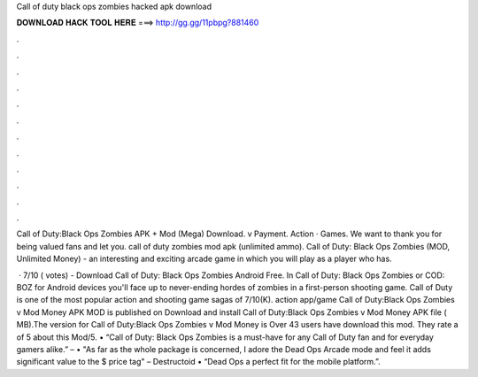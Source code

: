 Call of duty black ops zombies hacked apk download



𝐃𝐎𝐖𝐍𝐋𝐎𝐀𝐃 𝐇𝐀𝐂𝐊 𝐓𝐎𝐎𝐋 𝐇𝐄𝐑𝐄 ===> http://gg.gg/11pbpg?881460



.



.



.



.



.



.



.



.



.



.



.



.

Call of Duty:Black Ops Zombies APK + Mod (Mega) Download. v Payment. Action · Games. We want to thank you for being valued fans and let you. call of duty zombies mod apk (unlimited ammo). Call of Duty: Black Ops Zombies (MOD, Unlimited Money) - an interesting and exciting arcade game in which you will play as a player who has.

 · 7/10 ( votes) - Download Call of Duty: Black Ops Zombies Android Free. In Call of Duty: Black Ops Zombies or COD: BOZ for Android devices you'll face up to never-ending hordes of zombies in a first-person shooting game. Call of Duty is one of the most popular action and shooting game sagas of 7/10(K). action app/game Call of Duty:Black Ops Zombies v Mod Money APK MOD is published on Download and install Call of Duty:Black Ops Zombies v Mod Money APK file ( MB).The version for Call of Duty:Black Ops Zombies v Mod Money is Over 43 users have download this mod. They rate a of 5 about this Mod/5. • “Call of Duty: Black Ops Zombies is a must-have for any Call of Duty fan and for everyday gamers alike.” –  • "As far as the whole package is concerned, I adore the Dead Ops Arcade mode and feel it adds significant value to the $ price tag" – Destructoid • “Dead Ops a perfect fit for the mobile platform.”.
